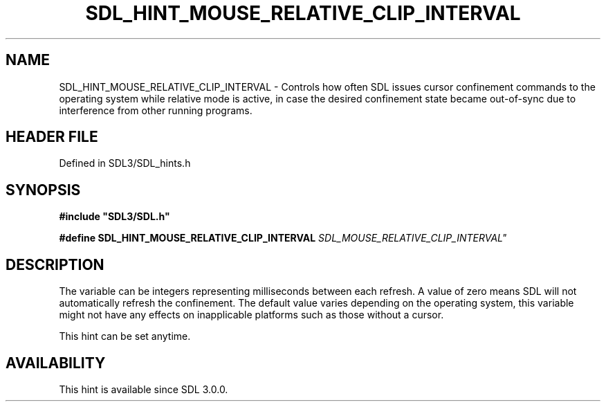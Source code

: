 .\" This manpage content is licensed under Creative Commons
.\"  Attribution 4.0 International (CC BY 4.0)
.\"   https://creativecommons.org/licenses/by/4.0/
.\" This manpage was generated from SDL's wiki page for SDL_HINT_MOUSE_RELATIVE_CLIP_INTERVAL:
.\"   https://wiki.libsdl.org/SDL_HINT_MOUSE_RELATIVE_CLIP_INTERVAL
.\" Generated with SDL/build-scripts/wikiheaders.pl
.\"  revision SDL-preview-3.1.3
.\" Please report issues in this manpage's content at:
.\"   https://github.com/libsdl-org/sdlwiki/issues/new
.\" Please report issues in the generation of this manpage from the wiki at:
.\"   https://github.com/libsdl-org/SDL/issues/new?title=Misgenerated%20manpage%20for%20SDL_HINT_MOUSE_RELATIVE_CLIP_INTERVAL
.\" SDL can be found at https://libsdl.org/
.de URL
\$2 \(laURL: \$1 \(ra\$3
..
.if \n[.g] .mso www.tmac
.TH SDL_HINT_MOUSE_RELATIVE_CLIP_INTERVAL 3 "SDL 3.1.3" "Simple Directmedia Layer" "SDL3 FUNCTIONS"
.SH NAME
SDL_HINT_MOUSE_RELATIVE_CLIP_INTERVAL \- Controls how often SDL issues cursor confinement commands to the operating system while relative mode is active, in case the desired confinement state became out-of-sync due to interference from other running programs\[char46]
.SH HEADER FILE
Defined in SDL3/SDL_hints\[char46]h

.SH SYNOPSIS
.nf
.B #include \(dqSDL3/SDL.h\(dq
.PP
.BI "#define SDL_HINT_MOUSE_RELATIVE_CLIP_INTERVAL "SDL_MOUSE_RELATIVE_CLIP_INTERVAL"
.fi
.SH DESCRIPTION
The variable can be integers representing milliseconds between each
refresh\[char46] A value of zero means SDL will not automatically refresh the
confinement\[char46] The default value varies depending on the operating system,
this variable might not have any effects on inapplicable platforms such as
those without a cursor\[char46]

This hint can be set anytime\[char46]

.SH AVAILABILITY
This hint is available since SDL 3\[char46]0\[char46]0\[char46]

